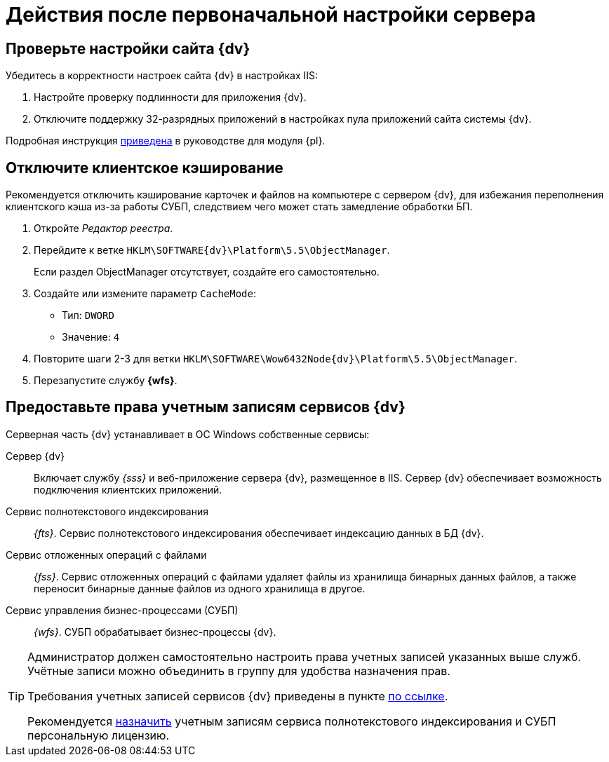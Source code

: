 = Действия после первоначальной настройки сервера

== Проверьте настройки сайта {dv}

.Убедитесь в корректности настроек сайта {dv} в настройках IIS:
. Настройте проверку подлинности для приложения {dv}.
. Отключите поддержку 32-разрядных приложений в настройках пула приложений сайта системы {dv}.

Подробная инструкция xref:platform:admin:post-config-server.adoc#x32[приведена] в руководстве для модуля {pl}.

[#disableCache]
== Отключите клиентское кэширование

Рекомендуется отключить кэширование карточек и файлов на компьютере с сервером {dv}, для избежания переполнения клиентского кэша из-за работы СУБП, следствием чего может стать замедление обработки БП.

. Откройте _Редактор реестра_.
. Перейдите к ветке `HKLM\SOFTWARE\{dv}\Platform\5.5\ObjectManager`.
+
Если раздел ObjectManager отсутствует, создайте его самостоятельно.
. Создайте или измените параметр `CacheMode`:
+
* Тип: `DWORD`
* Значение: `4`
. Повторите шаги 2-3 для ветки `HKLM\SOFTWARE\Wow6432Node\{dv}\Platform\5.5\ObjectManager`.
. Перезапустите службу *{wfs}*.

[#accountsRights]
== Предоставьте права учетным записям сервисов {dv}

.Серверная часть {dv} устанавливает в ОС Windows собственные сервисы:
Сервер {dv}::
Включает службу _{sss}_ и веб-приложение сервера {dv}, размещенное в IIS. Сервер {dv} обеспечивает возможность подключения клиентских приложений.

Сервис полнотекстового индексирования::
_{fts}_. Сервис полнотекстового индексирования обеспечивает индексацию данных в БД {dv}.

Сервис отложенных операций с файлами::
_{fss}_. Сервис отложенных операций с файлами удаляет файлы из хранилища бинарных данных файлов, а также переносит бинарные данные файлов из одного хранилища в другое.

Сервис управления бизнес-процессами (СУБП)::
_{wfs}_. СУБП обрабатывает бизнес-процессы {dv}.

[TIP]
====
Администратор должен самостоятельно настроить права учетных записей указанных выше служб. Учётные записи можно объединить в группу для удобства назначения прав.

Требования учетных записей сервисов {dv} приведены в пункте xref:platform:ROOT:requirements-server-account.adoc[по ссылке].

Рекомендуется xref:platform:admin:manage-licenses.adoc#personalLicense[назначить] учетным записям сервиса полнотекстового индексирования и СУБП персональную лицензию.
====
